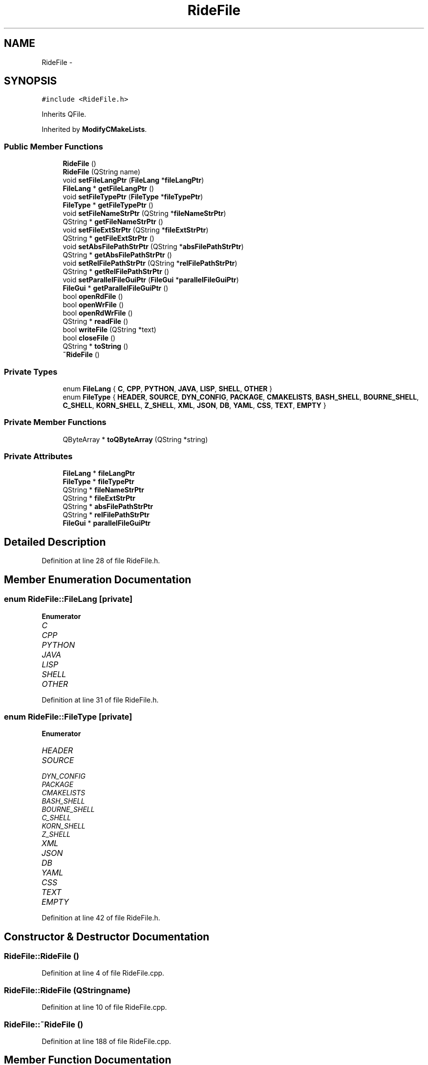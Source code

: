 .TH "RideFile" 3 "Fri Jun 12 2015" "Version 0.0.1" "RIDE" \" -*- nroff -*-
.ad l
.nh
.SH NAME
RideFile \- 
.SH SYNOPSIS
.br
.PP
.PP
\fC#include <RideFile\&.h>\fP
.PP
Inherits QFile\&.
.PP
Inherited by \fBModifyCMakeLists\fP\&.
.SS "Public Member Functions"

.in +1c
.ti -1c
.RI "\fBRideFile\fP ()"
.br
.ti -1c
.RI "\fBRideFile\fP (QString name)"
.br
.ti -1c
.RI "void \fBsetFileLangPtr\fP (\fBFileLang\fP *\fBfileLangPtr\fP)"
.br
.ti -1c
.RI "\fBFileLang\fP * \fBgetFileLangPtr\fP ()"
.br
.ti -1c
.RI "void \fBsetFileTypePtr\fP (\fBFileType\fP *\fBfileTypePtr\fP)"
.br
.ti -1c
.RI "\fBFileType\fP * \fBgetFileTypePtr\fP ()"
.br
.ti -1c
.RI "void \fBsetFileNameStrPtr\fP (QString *\fBfileNameStrPtr\fP)"
.br
.ti -1c
.RI "QString * \fBgetFileNameStrPtr\fP ()"
.br
.ti -1c
.RI "void \fBsetFileExtStrPtr\fP (QString *\fBfileExtStrPtr\fP)"
.br
.ti -1c
.RI "QString * \fBgetFileExtStrPtr\fP ()"
.br
.ti -1c
.RI "void \fBsetAbsFilePathStrPtr\fP (QString *\fBabsFilePathStrPtr\fP)"
.br
.ti -1c
.RI "QString * \fBgetAbsFilePathStrPtr\fP ()"
.br
.ti -1c
.RI "void \fBsetRelFilePathStrPtr\fP (QString *\fBrelFilePathStrPtr\fP)"
.br
.ti -1c
.RI "QString * \fBgetRelFilePathStrPtr\fP ()"
.br
.ti -1c
.RI "void \fBsetParallelFileGuiPtr\fP (\fBFileGui\fP *\fBparallelFileGuiPtr\fP)"
.br
.ti -1c
.RI "\fBFileGui\fP * \fBgetParallelFileGuiPtr\fP ()"
.br
.ti -1c
.RI "bool \fBopenRdFile\fP ()"
.br
.ti -1c
.RI "bool \fBopenWrFile\fP ()"
.br
.ti -1c
.RI "bool \fBopenRdWrFile\fP ()"
.br
.ti -1c
.RI "QString * \fBreadFile\fP ()"
.br
.ti -1c
.RI "bool \fBwriteFile\fP (QString *text)"
.br
.ti -1c
.RI "bool \fBcloseFile\fP ()"
.br
.ti -1c
.RI "QString * \fBtoString\fP ()"
.br
.ti -1c
.RI "\fB~RideFile\fP ()"
.br
.in -1c
.SS "Private Types"

.in +1c
.ti -1c
.RI "enum \fBFileLang\fP { \fBC\fP, \fBCPP\fP, \fBPYTHON\fP, \fBJAVA\fP, \fBLISP\fP, \fBSHELL\fP, \fBOTHER\fP }"
.br
.ti -1c
.RI "enum \fBFileType\fP { \fBHEADER\fP, \fBSOURCE\fP, \fBDYN_CONFIG\fP, \fBPACKAGE\fP, \fBCMAKELISTS\fP, \fBBASH_SHELL\fP, \fBBOURNE_SHELL\fP, \fBC_SHELL\fP, \fBKORN_SHELL\fP, \fBZ_SHELL\fP, \fBXML\fP, \fBJSON\fP, \fBDB\fP, \fBYAML\fP, \fBCSS\fP, \fBTEXT\fP, \fBEMPTY\fP }"
.br
.in -1c
.SS "Private Member Functions"

.in +1c
.ti -1c
.RI "QByteArray * \fBtoQByteArray\fP (QString *string)"
.br
.in -1c
.SS "Private Attributes"

.in +1c
.ti -1c
.RI "\fBFileLang\fP * \fBfileLangPtr\fP"
.br
.ti -1c
.RI "\fBFileType\fP * \fBfileTypePtr\fP"
.br
.ti -1c
.RI "QString * \fBfileNameStrPtr\fP"
.br
.ti -1c
.RI "QString * \fBfileExtStrPtr\fP"
.br
.ti -1c
.RI "QString * \fBabsFilePathStrPtr\fP"
.br
.ti -1c
.RI "QString * \fBrelFilePathStrPtr\fP"
.br
.ti -1c
.RI "\fBFileGui\fP * \fBparallelFileGuiPtr\fP"
.br
.in -1c
.SH "Detailed Description"
.PP 
Definition at line 28 of file RideFile\&.h\&.
.SH "Member Enumeration Documentation"
.PP 
.SS "enum \fBRideFile::FileLang\fP\fC [private]\fP"

.PP
\fBEnumerator\fP
.in +1c
.TP
\fB\fIC \fP\fP
.TP
\fB\fICPP \fP\fP
.TP
\fB\fIPYTHON \fP\fP
.TP
\fB\fIJAVA \fP\fP
.TP
\fB\fILISP \fP\fP
.TP
\fB\fISHELL \fP\fP
.TP
\fB\fIOTHER \fP\fP
.PP
Definition at line 31 of file RideFile\&.h\&.
.SS "enum \fBRideFile::FileType\fP\fC [private]\fP"

.PP
\fBEnumerator\fP
.in +1c
.TP
\fB\fIHEADER \fP\fP
.TP
\fB\fISOURCE \fP\fP
.TP
\fB\fIDYN_CONFIG \fP\fP
.TP
\fB\fIPACKAGE \fP\fP
.TP
\fB\fICMAKELISTS \fP\fP
.TP
\fB\fIBASH_SHELL \fP\fP
.TP
\fB\fIBOURNE_SHELL \fP\fP
.TP
\fB\fIC_SHELL \fP\fP
.TP
\fB\fIKORN_SHELL \fP\fP
.TP
\fB\fIZ_SHELL \fP\fP
.TP
\fB\fIXML \fP\fP
.TP
\fB\fIJSON \fP\fP
.TP
\fB\fIDB \fP\fP
.TP
\fB\fIYAML \fP\fP
.TP
\fB\fICSS \fP\fP
.TP
\fB\fITEXT \fP\fP
.TP
\fB\fIEMPTY \fP\fP
.PP
Definition at line 42 of file RideFile\&.h\&.
.SH "Constructor & Destructor Documentation"
.PP 
.SS "RideFile::RideFile ()"

.PP
Definition at line 4 of file RideFile\&.cpp\&.
.SS "RideFile::RideFile (QStringname)"

.PP
Definition at line 10 of file RideFile\&.cpp\&.
.SS "RideFile::~RideFile ()"

.PP
Definition at line 188 of file RideFile\&.cpp\&.
.SH "Member Function Documentation"
.PP 
.SS "bool RideFile::closeFile ()"

.PP
Definition at line 149 of file RideFile\&.cpp\&.
.SS "QString * RideFile::getAbsFilePathStrPtr ()"

.PP
Definition at line 70 of file RideFile\&.cpp\&.
.SS "QString * RideFile::getFileExtStrPtr ()"

.PP
Definition at line 58 of file RideFile\&.cpp\&.
.SS "\fBRideFile::FileLang\fP * RideFile::getFileLangPtr ()"

.PP
Definition at line 22 of file RideFile\&.cpp\&.
.SS "QString * RideFile::getFileNameStrPtr ()"

.PP
Definition at line 46 of file RideFile\&.cpp\&.
.SS "\fBRideFile::FileType\fP * RideFile::getFileTypePtr ()"

.PP
Definition at line 34 of file RideFile\&.cpp\&.
.SS "\fBFileGui\fP * RideFile::getParallelFileGuiPtr ()"

.PP
Definition at line 94 of file RideFile\&.cpp\&.
.SS "QString * RideFile::getRelFilePathStrPtr ()"

.PP
Definition at line 82 of file RideFile\&.cpp\&.
.SS "bool RideFile::openRdFile ()"

.PP
Definition at line 100 of file RideFile\&.cpp\&.
.SS "bool RideFile::openRdWrFile ()"

.PP
Definition at line 123 of file RideFile\&.cpp\&.
.SS "bool RideFile::openWrFile ()"

.PP
Definition at line 112 of file RideFile\&.cpp\&.
.SS "QString * RideFile::readFile ()"

.PP
Definition at line 135 of file RideFile\&.cpp\&.
.SS "void RideFile::setAbsFilePathStrPtr (QString *absFilePathStrPtr)"

.PP
Definition at line 64 of file RideFile\&.cpp\&.
.SS "void RideFile::setFileExtStrPtr (QString *fileExtStrPtr)"

.PP
Definition at line 52 of file RideFile\&.cpp\&.
.SS "void RideFile::setFileLangPtr (\fBFileLang\fP *fileLangPtr)"

.PP
Definition at line 16 of file RideFile\&.cpp\&.
.SS "void RideFile::setFileNameStrPtr (QString *fileNameStrPtr)"

.PP
Definition at line 40 of file RideFile\&.cpp\&.
.SS "void RideFile::setFileTypePtr (\fBFileType\fP *fileTypePtr)"

.PP
Definition at line 28 of file RideFile\&.cpp\&.
.SS "void RideFile::setParallelFileGuiPtr (\fBFileGui\fP *parallelFileGuiPtr)"

.PP
Definition at line 88 of file RideFile\&.cpp\&.
.SS "void RideFile::setRelFilePathStrPtr (QString *relFilePathStrPtr)"

.PP
Definition at line 76 of file RideFile\&.cpp\&.
.SS "QByteArray * RideFile::toQByteArray (QString *string)\fC [private]\fP"

.PP
Definition at line 161 of file RideFile\&.cpp\&.
.SS "QString * RideFile::toString ()"

.PP
Definition at line 174 of file RideFile\&.cpp\&.
.SS "bool RideFile::writeFile (QString *text)"

.PP
Definition at line 141 of file RideFile\&.cpp\&.
.SH "Member Data Documentation"
.PP 
.SS "QString* RideFile::absFilePathStrPtr\fC [private]\fP"

.PP
Definition at line 67 of file RideFile\&.h\&.
.SS "QString* RideFile::fileExtStrPtr\fC [private]\fP"

.PP
Definition at line 66 of file RideFile\&.h\&.
.SS "\fBFileLang\fP* RideFile::fileLangPtr\fC [private]\fP"

.PP
Definition at line 63 of file RideFile\&.h\&.
.SS "QString* RideFile::fileNameStrPtr\fC [private]\fP"

.PP
Definition at line 65 of file RideFile\&.h\&.
.SS "\fBFileType\fP* RideFile::fileTypePtr\fC [private]\fP"

.PP
Definition at line 64 of file RideFile\&.h\&.
.SS "\fBFileGui\fP* RideFile::parallelFileGuiPtr\fC [private]\fP"

.PP
Definition at line 70 of file RideFile\&.h\&.
.SS "QString* RideFile::relFilePathStrPtr\fC [private]\fP"

.PP
Definition at line 68 of file RideFile\&.h\&.

.SH "Author"
.PP 
Generated automatically by Doxygen for RIDE from the source code\&.
